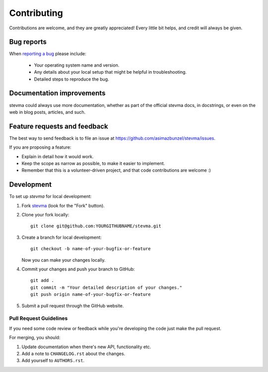============
Contributing
============

Contributions are welcome, and they are greatly appreciated! Every
little bit helps, and credit will always be given.

Bug reports
===========

When `reporting a bug <https://github.com/asimazbunzel/stevma/issues>`_ please include:

    * Your operating system name and version.
    * Any details about your local setup that might be helpful in troubleshooting.
    * Detailed steps to reproduce the bug.

Documentation improvements
==========================

stevma could always use more documentation, whether as part of the
official stevma docs, in docstrings, or even on the web in blog posts,
articles, and such.

Feature requests and feedback
=============================

The best way to send feedback is to file an issue at https://github.com/asimazbunzel/stevma/issues.

If you are proposing a feature:

* Explain in detail how it would work.
* Keep the scope as narrow as possible, to make it easier to implement.
* Remember that this is a volunteer-driven project, and that code contributions are welcome :)

Development
===========

To set up `stevma` for local development:

1. Fork `stevma <https://github.com/asimazbunzel/stevma>`_
   (look for the "Fork" button).
2. Clone your fork locally::

    git clone git@github.com:YOURGITHUBNAME/stevma.git

3. Create a branch for local development::

    git checkout -b name-of-your-bugfix-or-feature

   Now you can make your changes locally.

4. Commit your changes and push your branch to GitHub::

    git add .
    git commit -m "Your detailed description of your changes."
    git push origin name-of-your-bugfix-or-feature

5. Submit a pull request through the GitHub website.

Pull Request Guidelines
-----------------------

If you need some code review or feedback while you're developing the code just make the pull request.

For merging, you should:

1. Update documentation when there's new API, functionality etc.
2. Add a note to ``CHANGELOG.rst`` about the changes.
3. Add yourself to ``AUTHORS.rst``.
